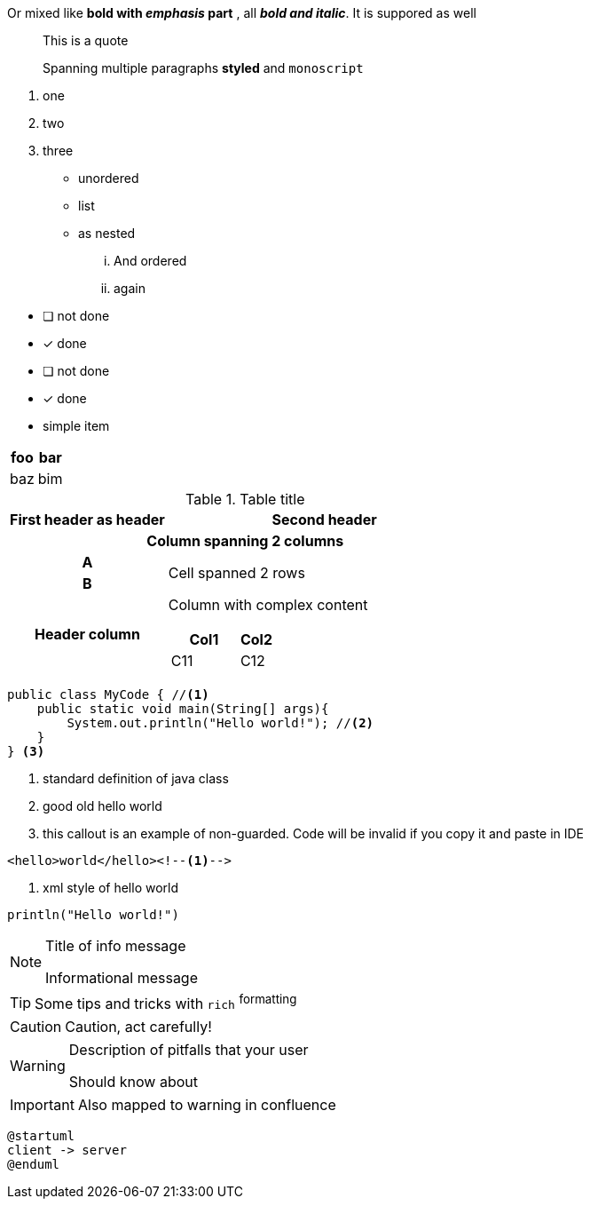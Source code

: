 :toc:

//tag::style-complex[]
Or mixed like *bold with _emphasis_ part* , all *_bold and italic_*. It is suppored as well
//end::style-complex[]
//tag::style-quotation[]
____
This is a quote

Spanning multiple paragraphs *styled* and `monoscript`
____
//end::style-quotation[]
//tag::style-list[]
. one
. two
. three
** unordered
** list
** as nested
... And ordered
... again
//end::style-list[]

//tag::style-tasklist-ok[]
* [ ] not done
* [x] done
//end::style-tasklist-ok[]

//tag::style-tasklist-bad[]
* [ ] not done
* [x] done
* simple item
//end::style-tasklist-bad[]

//tag::simple-table[]
|===
|foo |bar

|baz |bim
|===
//end::simple-table[]

//tag::complex-table[]
.Table title
[cols="1h,2a"]
|===
| First header as header | Second header

2+| Column spanning 2 columns

| A
.2+| Cell spanned 2 rows

| B


| Header column
| Column with complex content

[caption=]
[cols="2,1"]
!===
! Col1 ! Col2

! C11
! C12

!===

|===
//end::complex-table[]

//tag::code-block-simple[]
[source,java]
----
public class MyCode { //<1>
    public static void main(String[] args){
        System.out.println("Hello world!"); //<2>
    }
} <3>
----
<1> standard definition of java class
<2> good old hello world
<3> this callout is an example of non-guarded. Code will be invalid if you copy it and paste in IDE
//end::code-block-simple[]

//tag::code-block-simple-xml[]
[source,xml]
----
<hello>world</hello><!--1-->
----
<1> xml style of hello world
//end::code-block-simple-xml[]

//tag::code-block-customized[]
[%linenums,source,kotlin,start=3,collapse=true]
----
println("Hello world!")
----
//end::code-block-customized[]

//tag::adm-note[]
[NOTE]
.Title of info message
====
Informational message
====
//end::adm-note[]

//tag::adm-tip[]
[TIP]
====
Some tips and tricks with `rich` ^formatting^
====
//end::adm-tip[]

//tag::adm-caution[]
[CAUTION]
====
Caution, act carefully!
====
//end::adm-caution[]

//tag::adm-warning[]
[WARNING]
====
Description of pitfalls that your user

Should know about
====
//end::adm-warning[]

//tag::adm-important[]
[IMPORTANT]
====
Also mapped to warning in confluence
====
//end::adm-important[]

//tag::diagram[]
[plantuml,target=inlined-diagram,format=png]
....
@startuml
client -> server
@enduml
....
//end::diagram[]

